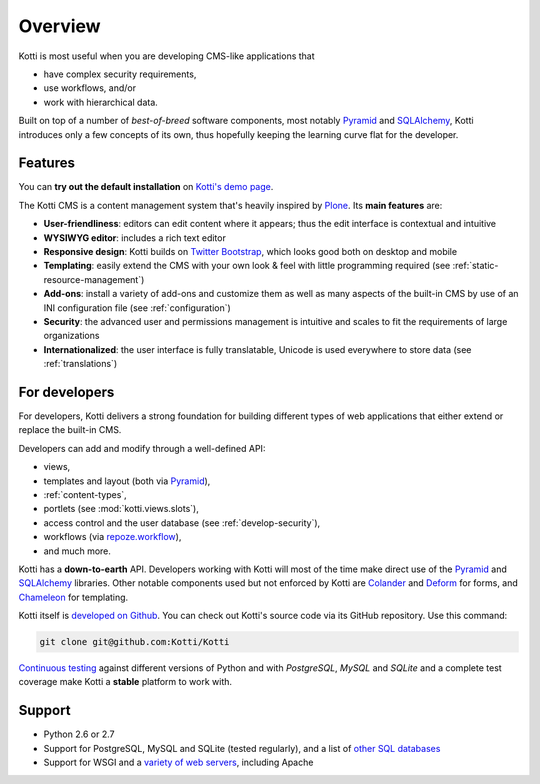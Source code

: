 .. _overview:

Overview
========

Kotti is most useful when you are developing CMS-like applications that

- have complex security requirements,
- use workflows, and/or
- work with hierarchical data.

Built on top of a number of *best-of-breed* software components, most
notably Pyramid_ and SQLAlchemy_, Kotti introduces only a few concepts
of its own, thus hopefully keeping the learning curve flat for the
developer.

.. _Pyramid: http://docs.pylonsproject.org/projects/pyramid/dev/
.. _SQLAlchemy: http://www.sqlalchemy.org/

Features
--------

You can **try out the default installation** on `Kotti's demo page`_.

The Kotti CMS is a content management system that's heavily inspired
by Plone_.  Its **main features** are:

- **User-friendliness**: editors can edit content where it appears;
  thus the edit interface is contextual and intuitive

- **WYSIWYG editor**: includes a rich text editor

- **Responsive design**: Kotti builds on `Twitter Bootstrap`_, which
  looks good both on desktop and mobile

- **Templating**: easily extend the CMS with your own look & feel with
  little programming required (see :ref:`static-resource-management`)

- **Add-ons**: install a variety of add-ons and customize them as well
  as many aspects of the built-in CMS by use of an INI configuration
  file (see :ref:`configuration`)

- **Security**: the advanced user and permissions management is
  intuitive and scales to fit the requirements of large organizations

- **Internationalized**: the user interface is fully translatable,
  Unicode is used everywhere to store data (see :ref:`translations`)

.. _Kotti's demo page: http://kottidemo.danielnouri.org/
.. _Plone: http://plone.org/
.. _Twitter Bootstrap: http://twitter.github.com/bootstrap/

For developers
--------------

For developers, Kotti delivers a strong foundation for building
different types of web applications that either extend or replace the
built-in CMS.

Developers can add and modify through a well-defined API:

- views,
- templates and layout (both via Pyramid_),
- :ref:`content-types`,
- portlets (see :mod:`kotti.views.slots`),
- access control and the user database (see :ref:`develop-security`),
- workflows (via `repoze.workflow`_),
- and much more.

Kotti has a **down-to-earth** API.  Developers working with Kotti will
most of the time make direct use of the Pyramid_ and SQLAlchemy_
libraries.  Other notable components used but not enforced by Kotti
are Colander_ and Deform_ for forms, and Chameleon_ for templating.

Kotti itself is `developed on Github`_.  You can check out Kotti's
source code via its GitHub repository.  Use this command:

.. code-block:: bash

  git clone git@github.com:Kotti/Kotti

`Continuous testing`_ against different versions of Python and with
*PostgreSQL*, *MySQL* and *SQLite* and a complete test coverage make
Kotti a **stable** platform to work with.  |build status|_

Support
-------

- Python 2.6 or 2.7
- Support for PostgreSQL, MySQL and SQLite (tested regularly), and a
  list of `other SQL databases`_
- Support for WSGI and a `variety of web servers`_, including Apache



.. _repoze.workflow: http://docs.repoze.org/workflow/
.. _Chameleon: http://chameleon.repoze.org/
.. _Colander: http://docs.pylonsproject.org/projects/colander/en/latest/
.. _continuous testing: http://travis-ci.org/Kotti/Kotti
.. _Deform: http://docs.pylonsproject.org/projects/deform/en/latest/
.. _developed on Github: https://github.com/Kotti/Kotti
.. |build status| image:: https://secure.travis-ci.org/Kotti/Kotti.png?branch=master
.. _build status: http://travis-ci.org/Kotti/Kotti
.. _installation:
.. _other SQL databases: http://www.sqlalchemy.org/docs/core/engines.html#supported-databases
.. _variety of web servers: http://wsgi.org/wsgi/Servers
